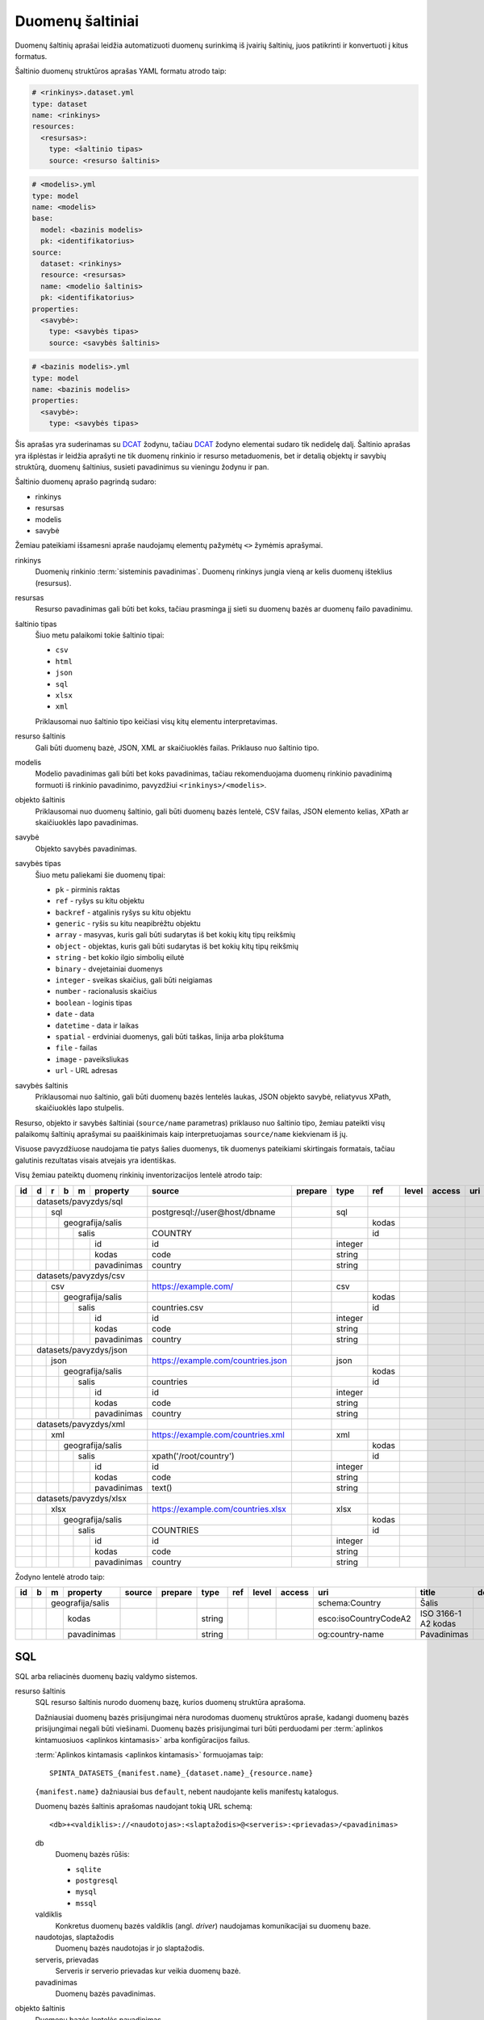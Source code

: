 .. default-role:: literal

.. _sources:

Duomenų šaltiniai
#################

Duomenų šaltinių aprašai leidžia automatizuoti duomenų surinkimą iš įvairių
šaltinių, juos patikrinti ir konvertuoti į kitus formatus.

Šaltinio duomenų struktūros aprašas YAML formatu atrodo taip:

.. code-block:: yaml

   # <rinkinys>.dataset.yml
   type: dataset
   name: <rinkinys>
   resources:
     <resursas>:
       type: <šaltinio tipas>
       source: <resurso šaltinis>

.. code-block:: yaml

   # <modelis>.yml
   type: model
   name: <modelis>
   base:
     model: <bazinis modelis>
     pk: <identifikatorius>
   source:
     dataset: <rinkinys>
     resource: <resursas>
     name: <modelio šaltinis>
     pk: <identifikatorius>
   properties:
     <savybė>:
       type: <savybės tipas>
       source: <savybės šaltinis>

.. code-block:: yaml

   # <bazinis modelis>.yml
   type: model
   name: <bazinis modelis>
   properties:
     <savybė>:
       type: <savybės tipas>

Šis aprašas yra suderinamas su DCAT_ žodynu, tačiau DCAT_ žodyno elementai
sudaro tik nedidelę dalį. Šaltinio aprašas yra išplėstas ir leidžia aprašyti ne
tik duomenų rinkinio ir resurso metaduomenis, bet ir detalią objektų ir savybių
struktūrą, duomenų šaltinius, susieti pavadinimus su vieningu žodynu ir pan.

.. _DCAT: https://www.w3.org/TR/vocab-dcat/

Šaltinio duomenų aprašo pagrindą sudaro:

- rinkinys
- resursas
- modelis
- savybė

Žemiau pateikiami išsamesni apraše naudojamų elementų pažymėtų `<>` žymėmis
aprašymai.

rinkinys
   Duomenių rinkinio :term:`sisteminis pavadinimas`. Duomenų rinkinys jungia
   vieną ar kelis duomenų išteklius (resursus).

resursas
   Resurso pavadinimas gali būti bet koks, tačiau prasminga jį sieti su duomenų
   bazės ar duomenų failo pavadinimu.

šaltinio tipas
   Šiuo metu palaikomi tokie šaltinio tipai:

   - `csv`
   - `html`
   - `json`
   - `sql`
   - `xlsx`
   - `xml`

   Priklausomai nuo šaltinio tipo keičiasi visų kitų elementu interpretavimas.

resurso šaltinis
   Gali būti duomenų bazė, JSON, XML ar skaičiuoklės failas. Priklauso nuo
   šaltinio tipo.

modelis
   Modelio pavadinimas gali būti bet koks pavadinimas, tačiau rekomenduojama
   duomenų rinkinio pavadinimą formuoti iš rinkinio pavadinimo, pavyzdžiui
   `<rinkinys>/<modelis>`.

objekto šaltinis
   Priklausomai nuo duomenų šaltinio, gali būti duomenų bazės lentelė, CSV
   failas, JSON elemento kelias, XPath ar skaičiuoklės lapo pavadinimas.

savybė
   Objekto savybės pavadinimas.

savybės tipas
   Šiuo metu paliekami šie duomenų tipai:

   - `pk` - pirminis raktas
   - `ref` - ryšys su kitu objektu
   - `backref` - atgalinis ryšys su kitu objektu
   - `generic` - ryšis su kitu neapibrėžtu objektu
   - `array` - masyvas, kuris gali būti sudarytas iš bet kokių kitų tipų reikšmių
   - `object` - objektas, kuris gali būti sudarytas iš bet kokių kitų tipų
     reikšmių
   - `string` - bet kokio ilgio simbolių eilutė
   - `binary` - dvejetainiai duomenys
   - `integer` - sveikas skaičius, gali būti neigiamas
   - `number` - racionalusis skaičius
   - `boolean` - loginis tipas
   - `date` - data
   - `datetime` - data ir laikas
   - `spatial` - erdviniai duomenys, gali būti taškas, linija arba plokštuma
   - `file` - failas
   - `image` - paveiksliukas
   - `url` - URL adresas

savybės šaltinis
   Priklausomai nuo šaltinio, gali būti duomenų bazės lentelės laukas, JSON
   objekto savybė, reliatyvus XPath, skaičiuoklės lapo stulpelis.

Resurso, objekto ir savybės šaltiniai (`source/name` parametras) priklauso nuo
šaltinio tipo, žemiau pateikti visų palaikomų šaltinių aprašymai su
paaiškinimais kaip interpretuojamas `source/name` kiekvienam iš jų.

Visuose pavyzdžiuose naudojama tie patys šalies duomenys, tik duomenys
pateikiami skirtingais formatais, tačiau galutinis rezultatas visais atvejais
yra identiškas.


Visų žemiau pateiktų duomenų rinkinių inventorizacijos lentelė atrodo taip:

+----+---+---+---+---+-------------+------------------------------------+---------+---------+-------+-------+---------+-----+--------------+-----------------+
| id | d | r | b | m | property    | source                             | prepare | type    | ref   | level | access  | uri | title        | description     |
+====+===+===+===+===+=============+====================================+=========+=========+=======+=======+=========+=====+==============+=================+
|    | datasets/pavyzdys/sql       |                                    |         |         |       |       |         |     |              |                 |
+----+---+---+---+---+-------------+------------------------------------+---------+---------+-------+-------+---------+-----+--------------+-----------------+
|    |   | sql                     | postgresql://user@host/dbname      |         | sql     |       |       |         |     |              |                 |
+----+---+---+---+---+-------------+------------------------------------+---------+---------+-------+-------+---------+-----+--------------+-----------------+
|    |   |   | geografija/salis    |                                    |         |         | kodas |       |         |     |              |                 |
+----+---+---+---+---+-------------+------------------------------------+---------+---------+-------+-------+---------+-----+--------------+-----------------+
|    |   |   |   | salis           | COUNTRY                            |         |         | id    |       |         |     |              |                 |
+----+---+---+---+---+-------------+------------------------------------+---------+---------+-------+-------+---------+-----+--------------+-----------------+
|    |   |   |   |   | id          | id                                 |         | integer |       |       |         |     |              |                 |
+----+---+---+---+---+-------------+------------------------------------+---------+---------+-------+-------+---------+-----+--------------+-----------------+
|    |   |   |   |   | kodas       | code                               |         | string  |       |       |         |     |              |                 |
+----+---+---+---+---+-------------+------------------------------------+---------+---------+-------+-------+---------+-----+--------------+-----------------+
|    |   |   |   |   | pavadinimas | country                            |         | string  |       |       |         |     |              |                 |
+----+---+---+---+---+-------------+------------------------------------+---------+---------+-------+-------+---------+-----+--------------+-----------------+
|    | datasets/pavyzdys/csv       |                                    |         |         |       |       |         |     |              |                 |
+----+---+---+---+---+-------------+------------------------------------+---------+---------+-------+-------+---------+-----+--------------+-----------------+
|    |   | csv                     | https://example.com/               |         | csv     |       |       |         |     |              |                 |
+----+---+---+---+---+-------------+------------------------------------+---------+---------+-------+-------+---------+-----+--------------+-----------------+
|    |   |   | geografija/salis    |                                    |         |         | kodas |       |         |     |              |                 |
+----+---+---+---+---+-------------+------------------------------------+---------+---------+-------+-------+---------+-----+--------------+-----------------+
|    |   |   |   | salis           | countries.csv                      |         |         | id    |       |         |     |              |                 |
+----+---+---+---+---+-------------+------------------------------------+---------+---------+-------+-------+---------+-----+--------------+-----------------+
|    |   |   |   |   | id          | id                                 |         | integer |       |       |         |     |              |                 |
+----+---+---+---+---+-------------+------------------------------------+---------+---------+-------+-------+---------+-----+--------------+-----------------+
|    |   |   |   |   | kodas       | code                               |         | string  |       |       |         |     |              |                 |
+----+---+---+---+---+-------------+------------------------------------+---------+---------+-------+-------+---------+-----+--------------+-----------------+
|    |   |   |   |   | pavadinimas | country                            |         | string  |       |       |         |     |              |                 |
+----+---+---+---+---+-------------+------------------------------------+---------+---------+-------+-------+---------+-----+--------------+-----------------+
|    | datasets/pavyzdys/json      |                                    |         |         |       |       |         |     |              |                 |
+----+---+---+---+---+-------------+------------------------------------+---------+---------+-------+-------+---------+-----+--------------+-----------------+
|    |   | json                    | https://example.com/countries.json |         | json    |       |       |         |     |              |                 |
+----+---+---+---+---+-------------+------------------------------------+---------+---------+-------+-------+---------+-----+--------------+-----------------+
|    |   |   | geografija/salis    |                                    |         |         | kodas |       |         |     |              |                 |
+----+---+---+---+---+-------------+------------------------------------+---------+---------+-------+-------+---------+-----+--------------+-----------------+
|    |   |   |   | salis           | countries                          |         |         | id    |       |         |     |              |                 |
+----+---+---+---+---+-------------+------------------------------------+---------+---------+-------+-------+---------+-----+--------------+-----------------+
|    |   |   |   |   | id          | id                                 |         | integer |       |       |         |     |              |                 |
+----+---+---+---+---+-------------+------------------------------------+---------+---------+-------+-------+---------+-----+--------------+-----------------+
|    |   |   |   |   | kodas       | code                               |         | string  |       |       |         |     |              |                 |
+----+---+---+---+---+-------------+------------------------------------+---------+---------+-------+-------+---------+-----+--------------+-----------------+
|    |   |   |   |   | pavadinimas | country                            |         | string  |       |       |         |     |              |                 |
+----+---+---+---+---+-------------+------------------------------------+---------+---------+-------+-------+---------+-----+--------------+-----------------+
|    | datasets/pavyzdys/xml       |                                    |         |         |       |       |         |     |              |                 |
+----+---+---+---+---+-------------+------------------------------------+---------+---------+-------+-------+---------+-----+--------------+-----------------+
|    |   | xml                     | https://example.com/countries.xml  |         | xml     |       |       |         |     |              |                 |
+----+---+---+---+---+-------------+------------------------------------+---------+---------+-------+-------+---------+-----+--------------+-----------------+
|    |   |   | geografija/salis    |                                    |         |         | kodas |       |         |     |              |                 |
+----+---+---+---+---+-------------+------------------------------------+---------+---------+-------+-------+---------+-----+--------------+-----------------+
|    |   |   |   | salis           | xpath('/root/country')             |         |         | id    |       |         |     |              |                 |
+----+---+---+---+---+-------------+------------------------------------+---------+---------+-------+-------+---------+-----+--------------+-----------------+
|    |   |   |   |   | id          | id                                 |         | integer |       |       |         |     |              |                 |
+----+---+---+---+---+-------------+------------------------------------+---------+---------+-------+-------+---------+-----+--------------+-----------------+
|    |   |   |   |   | kodas       | code                               |         | string  |       |       |         |     |              |                 |
+----+---+---+---+---+-------------+------------------------------------+---------+---------+-------+-------+---------+-----+--------------+-----------------+
|    |   |   |   |   | pavadinimas | text()                             |         | string  |       |       |         |     |              |                 |
+----+---+---+---+---+-------------+------------------------------------+---------+---------+-------+-------+---------+-----+--------------+-----------------+
|    | datasets/pavyzdys/xlsx      |                                    |         |         |       |       |         |     |              |                 |
+----+---+---+---+---+-------------+------------------------------------+---------+---------+-------+-------+---------+-----+--------------+-----------------+
|    |   | xlsx                    | https://example.com/countries.xlsx |         | xlsx    |       |       |         |     |              |                 |
+----+---+---+---+---+-------------+------------------------------------+---------+---------+-------+-------+---------+-----+--------------+-----------------+
|    |   |   | geografija/salis    |                                    |         |         | kodas |       |         |     |              |                 |
+----+---+---+---+---+-------------+------------------------------------+---------+---------+-------+-------+---------+-----+--------------+-----------------+
|    |   |   |   | salis           | COUNTRIES                          |         |         | id    |       |         |     |              |                 |
+----+---+---+---+---+-------------+------------------------------------+---------+---------+-------+-------+---------+-----+--------------+-----------------+
|    |   |   |   |   | id          | id                                 |         | integer |       |       |         |     |              |                 |
+----+---+---+---+---+-------------+------------------------------------+---------+---------+-------+-------+---------+-----+--------------+-----------------+
|    |   |   |   |   | kodas       | code                               |         | string  |       |       |         |     |              |                 |
+----+---+---+---+---+-------------+------------------------------------+---------+---------+-------+-------+---------+-----+--------------+-----------------+
|    |   |   |   |   | pavadinimas | country                            |         | string  |       |       |         |     |              |                 |
+----+---+---+---+---+-------------+------------------------------------+---------+---------+-------+-------+---------+-----+--------------+-----------------+

Žodyno lentelė atrodo taip:

+----+---+---+--------------+--------+---------+---------+-----+-------+--------+-----------------------+---------------------+-------------+
| id | b | m | property     | source | prepare | type    | ref | level | access | uri                   | title               | description |
+====+===+===+==============+========+=========+=========+=====+=======+========+=======================+=====================+=============+
|    |   | geografija/salis |        |         |         |     |       |        | schema:Country        | Šalis               |             |
+----+---+---+--------------+--------+---------+---------+-----+-------+--------+-----------------------+---------------------+-------------+
|    |   |   | kodas        |        |         | string  |     |       |        | esco:isoCountryCodeA2 | ISO 3166-1 A2 kodas |             |
+----+---+---+--------------+--------+---------+---------+-----+-------+--------+-----------------------+---------------------+-------------+
|    |   |   | pavadinimas  |        |         | string  |     |       |        | og:country-name       | Pavadinimas         |             |
+----+---+---+--------------+--------+---------+---------+-----+-------+--------+-----------------------+---------------------+-------------+


SQL
===

SQL arba reliacinės duomenų bazių valdymo sistemos.

resurso šaltinis
   SQL resurso šaltinis nurodo duomenų bazę, kurios duomenų struktūra aprašoma.

   Dažniausiai duomenų bazės prisijungimai nėra nurodomas duomenų struktūros
   apraše, kadangi duomenų bazės prisijungimai negali būti viešinami. Duomenų
   bazės prisijungimai turi būti perduodami per :term:`aplinkos kintamuosiuos
   <aplinkos kintamasis>` arba konfigūracijos failus.

   :term:`Aplinkos kintamasis <aplinkos kintamasis>` formuojamas taip::

      SPINTA_DATASETS_{manifest.name}_{dataset.name}_{resource.name}

   `{manifest.name}` dažniausiai bus `default`, nebent naudojante kelis
   manifestų katalogus.

   Duomenų bazės šaltinis aprašomas naudojant tokią URL schemą::

      <db>+<valdiklis>://<naudotojas>:<slaptažodis>@<serveris>:<prievadas>/<pavadinimas>

   db
      Duomenų bazės rūšis:

      - `sqlite`
      - `postgresql`
      - `mysql`
      - `mssql`

   valdiklis
      Konkretus duomenų bazės valdiklis (angl. *driver*) naudojamas
      komunikacijai su duomenų baze.

   naudotojas, slaptažodis
      Duomenų bazės naudotojas ir jo slaptažodis.

   serveris, prievadas
      Serveris ir serverio prievadas kur veikia duomenų bazė.

   pavadinimas
      Duomenų bazės pavadinimas.


objekto šaltinis
   Duomenų bazės lentelės pavadinimas.

savybės šaltinis
   Lentelės lauko pavadinimas.


Pavyzdys
--------

Tarkime turime PostgreSQL duomenų bazę, kurioje yra lentelę pavadinimu
`COUNTRY`, lentelėje yra tokie duomenys:

=======  ========  ===========
id       code      country
=======  ========  ===========
1        lt        Lietuva
2        lv        Latvija
3        ee        Estija
=======  ========  ===========

Šios lentelės duomenų aprašas atrodys taip:

.. code-block:: yaml

   # datasets/pavyzdys/sql.dataset.yml
   type: dataset
   name: datasets/pavyzdys/sql
   resources:
     sql:
       type: sql
       pull: postgresql://user@host/dbname

.. code-block:: yaml

   # datasets/pavyzdys/sql/salis.yml
   type: model
   name: datasets/pavyzdys/sql/salis
   base:
     model: geografija/salis
     pk: kodas
   source:
     dataset: datasets/pavyzdys/sql
     resource: sql
     name: COUNTRY
     pk: id
   properties:
     id:
       type: integer
       source: id
     kodas:
       type: string
       source: code
     pavadinimas:
       type: string
       source: country

.. code-block:: yaml

   # geografija/salis.yml
   type: model
   name: geografija/salis
   properties:
     kodas:
       type: string
       source: code
     pavadinimas:
       type: string
       source: country
     

Pavyzdyje duomenų šaltinis nurodytas tiesiogiai pačiame YAML faile, tačiau
šaltinį galima nurodyti ir :term:`aplinkos kintamojo <aplinkos kintamasis>`
pagabla::

      SPINTA_DATASETS_DEFAULT_PAVYZDZIAI_SQL_DUOMBAZE=postgresql://user@host/dbname

Rezultate gauname atvertus duomenis, kuriuos galima pasiekti per šiuos prieigos
taškus::

  /geografija/salis

Atverta lentelė atrodys taip:

====================================  ===========  =================
_id                                   kodas        pavadinimas
====================================  ===========  =================
52d2c389-a909-4241-9a7c-91f108f7b0bb  lt           Lietuva
9bbcbd34-7d9a-471c-a434-e73d63e01e01  lv           Latvija
3680df71-aea6-490b-ab66-1b26e4923259  ee           Estija
====================================  ===========  =================

Taip pat galima pasiekti ir pirminius šaltinio duomenis::

  /datasets/pavyzdys/sql/salis


CSV
===

Kableliais atskirti failai.

resurso šaltinis
   Gali būti nenurodomas, o jei nurodomas naudojamas kaip URL bazė objekto
   šaltiniui.

objekto šaltinis
   Pilnas URL iki CSV failo arba reliatyvus kelias iki CSV failo, jei nurodytas
   resurso šaltinis.

savybės šaltinis
   Stulpelio pavadinimas iš CSV failo.


Pavyzdys
--------

Tarkime turime CSV failą, kuris pasiekiamas adresu
`https://example.com/countries.csv`, failo turinys yra toks::

   id,code,country
   1,lt,Lietuva
   2,lv,Latvija
   3,ee,Estija

Šio CSV failo duomenų aprašas atrodys taip:

.. code-block:: yaml

   # datasets/pavyzdys/csv.dataset.yml
   type: dataset
   name: datasets/pavyzdys/csv
   resources:
     csv:
       type: csv
       pull: https://example.com/


.. code-block:: yaml

   # datasets/pavyzdys/csv/salis.csv
   type: model
   name: datasets/pavyzdys/csv/salis
   base:
     model: geografija/salis:
     pk: kodas
   source:
     dataset: datasets/pavyzdys/csv
     resource: csv
     name: countries.csv
     pk: id
   properties:
     id:
       type: integer
       source: id
     kodas:
       type: string
       source: code
     pavadinimas:
       type: string
       source: country

.. code-block:: yaml

   # geografija/salis.yml
   type: model
   name: geografija/salis
   properties:
     kodas:
       type: string
     pavadinimas:
       type: string

Rezultate gauname atvertus duomenis, kuriuos galima pasiekti per šį prieigos
tašką::

   /geografija/salis

Atverta lentelė atrodys taip:

====================================  ===========  =================
_id                                   kodas        pavadinimas
====================================  ===========  =================
52d2c389-a909-4241-9a7c-91f108f7b0bb  lt           Lietuva
9bbcbd34-7d9a-471c-a434-e73d63e01e01  lv           Latvija
3680df71-aea6-490b-ab66-1b26e4923259  ee           Estija
====================================  ===========  =================

Taip pat galima pasiekti ir pirminius šaltinio duomenis::

  /datasets/pavyzdys/csv/salis


JSON
====

resurso šaltinis
   URL iki JSON failo.

objekto šaltinis
   Kelias iki konkretaus elemento JSON duomenyse. Pavyzdžiui, jei turime tokį
   JSON failą:

   .. code-block:: json

      {
         "foo": {
            "bar": [
               {"baz": 1},
               {"baz": 2},
               {"baz": 3}
            ]
         }
      }

   Tada objekto šaltinis gali būti `foo.bar`, kas nurodo, kad skaitomas tik
   `foo.bar` esantis masyvas.

   Jei objekto šaltinis nenurodytas, tada savybės skaitomos iš šakninio JSON
   objekto.

savybės šaltinis
   JSON objekto atributas.


Pavyzdys
--------

Tarkime turime JSON failą, kuris pasiekiamas adresu
`https://example.com/countries.json`, failo turinys yra toks:

.. code-block:: json

   {
       "countries": [
           {"id": 1, "code": "lt", "name": "Lietuva"},
           {"id": 1, "code": "lv", "name": "Latvija"},
           {"id": 1, "code": "ee", "name": "Estija"}
       ]
   }

Šio JSON failo duomenų aprašas atrodys taip:

.. code-block:: yaml

   # datasets/pavyzdys/json.dataset.yml
   type: dataset
   name: datasets/pavyzdys/json
   resources:
     json:
       type: json
       pull: https://example.com/countries.json

.. code-block:: yaml

   # datasets/pavyzdys/json/salis.yml
   type: model
   name: datasets/pavyzdys/json/salis
   base:
     model: geografija/salis:
     pk: kodas
   source:
     dataset: datasets/pavyzdys/json
     resource: json
     name: countries
     pk: id
   properties:
     id:
       type: integer
       source: id
     kodas:
       type: string
       source: code
     pavadinimas:
       type: string
       source: name

.. code-block:: yaml

   # geografija/salis.yml
   type: model
   name: geografija/salis
   properties:
     kodas:
       type: string
     pavadinimas:
       type: string

Rezultate gauname atvertus duomenis, kuriuos galima pasiekti per šį prieigos
tašką::

   /geografija/salis

Atverta lentelė atrodys taip:

====================================  ===========  =================
_id                                   kodas        pavadinimas
====================================  ===========  =================
52d2c389-a909-4241-9a7c-91f108f7b0bb  lt           Lietuva
9bbcbd34-7d9a-471c-a434-e73d63e01e01  lv           Latvija
3680df71-aea6-490b-ab66-1b26e4923259  ee           Estija
====================================  ===========  =================

Taip pat galima pasiekti ir pirminius šaltinio duomenis::

  /datasets/pavyzdys/json/salis


XML
===

resurso šaltinis
   URL iki XML failo.

objekto šaltinis
   XPath užklausa iki elemento iš kurio norime imti duomenis.

savybės šaltinis
   XPath užklausa, kuri vykdoma objekto šaltinio elementų kontekste.


Pavyzdys
--------

Tarkime turime XML failą, kuris pasiekiamas adresu
`https://example.com/countries.xml`, failo turinys yra toks:

.. code-block:: xml

   <root>
      <country id="1" code="lt">Lietuva</country>
      <country id="2" code="lv">Latvija</country>
      <country id="3" code="ee">Estija</country>
   </root>

Šio XML failo duomenų aprašas atrodys taip:

.. code-block:: yaml

   # datasets/pavyzdys/json.dataset.yml
   type: dataset
   name: datasets/pavyzdys/xml
   resources:
     xml:
       type: xml
       pull: https://example.com/countries.xml

.. code-block:: yaml

   # datasets/pavyzdys/json/salis.yml
   type: model
   name: datasets/pavyzdys/json/salis
   base:
     model: geografija/salis:
     pk: kodas
   source:
     dataset: datasets/pavyzdys/json
     resource: json
     name: xpath('/root/country')
     pk: id
   properties:
     id:
       type: integer
       source: id
     kodas:
       type: string
       source: code
     pavadinimas:
       type: string
       source: text()

.. code-block:: yaml

   # geografija/salis.yml
   type: model
   name: geografija/salis
   properties:
     kodas:
       type: string
     pavadinimas:
       type: string

Rezultate gauname atvertus duomenis, kuriuos galima pasiekti per šį prieigos
tašką::

   /geografija/salis

Atverta lentelė atrodys taip:

====================================  ===========  =================
_id                                   kodas        pavadinimas
====================================  ===========  =================
52d2c389-a909-4241-9a7c-91f108f7b0bb  lt           Lietuva
9bbcbd34-7d9a-471c-a434-e73d63e01e01  lv           Latvija
3680df71-aea6-490b-ab66-1b26e4923259  ee           Estija
====================================  ===========  =================

Taip pat galima pasiekti ir pirminius šaltinio duomenis::

  /datasets/pavyzdys/xml/salis


XLSX
====

resurso šaltinis
   URL iki XLSX failo.

objekto šaltinis
   Skaičiuoklės lapo pavadinimas.

savybės šaltinis
   Skaičiuoklės lentelės stulpelio pavadinimas.


Pavyzdys
--------

Tarkime turime XLSX failą, kuris pasiekiamas adresu
`https://example.com/countries.xlsx`, šiame skaičiuoklės faile yra lapas
pavadinimu `COUNTRIES`, o lapo turinys atrodo taip:

=======  ========  ===========
id       code      country
=======  ========  ===========
1        lt        Lietuva
2        lv        Latvija
3        ee        Estija
=======  ========  ===========

Šios lentelės duomenų aprašas atrodys taip:

.. code-block:: yaml

   # datasets/pavyzdys/xlsx.dataset.yml
   type: dataset
   name: datasets/pavyzdys/xlsx
   resources:
     xlsx:
       type: xlsx
       pull: https://example.com/countries.xlsx

.. code-block:: yaml

   # datasets/pavyzdys/xlsx/salis.yml
   type: model
   name: datasets/pavyzdys/xlsx/salis
   base:
     model: geografija/salis:
     pk: kodas
   source:
     dataset: datasets/pavyzdys/xlsx
     resource: json
     name: COUNTRIES
     pk: id
   properties:
     id:
       type: integer
       source: id
     kodas:
       type: string
       source: code
     pavadinimas:
       type: string
       source: country

.. code-block:: yaml

   # geografija/salis.yml
   type: model
   name: geografija/salis
   properties:
     kodas:
       type: string
     pavadinimas:
       type: string

Rezultate gauname atvertus duomenis, kuriuos galima pasiekti per šį prieigos
tašką::

   /geografija/salis

Atverta lentelė atrodys taip:

====================================  ===========  =================
_id                                   kodas        pavadinimas
====================================  ===========  =================
52d2c389-a909-4241-9a7c-91f108f7b0bb  lt           Lietuva
9bbcbd34-7d9a-471c-a434-e73d63e01e01  lv           Latvija
3680df71-aea6-490b-ab66-1b26e4923259  ee           Estija
====================================  ===========  =================

Taip pat galima pasiekti ir pirminius šaltinio duomenis::

  /datasets/pavyzdys/xlsx/salis
